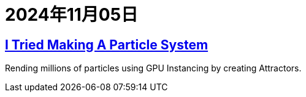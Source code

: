 = 2024年11月05日

== https://www.youtube.com/watch?v=1L-x_DH3Uvg[I Tried Making A Particle System]

Rending millions of particles using GPU Instancing by creating Attractors.
